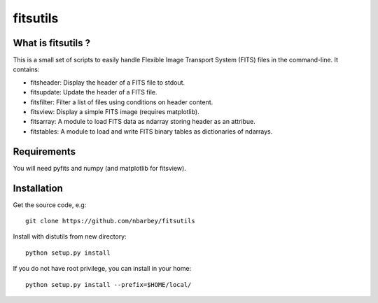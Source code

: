 ==============================
fitsutils
==============================

What is fitsutils ?
===================

This is a small set of scripts to easily handle Flexible Image
Transport System (FITS) files in the command-line. It contains:

- fitsheader: Display the header of a FITS file to stdout.

- fitsupdate: Update the header of a FITS file.

- fitsfilter: Filter a list of files using conditions on header content.

- fitsview: Display a simple FITS image (requires matplotlib).

- fitsarray: A module to load FITS data as ndarray storing header as
  an attribue.

- fitstables: A module to load and write FITS binary tables as
  dictionaries of ndarrays.

Requirements
=============

You will need pyfits and numpy (and matplotlib for fitsview).

Installation
============

Get the source code, e.g::

  git clone https://github.com/nbarbey/fitsutils

Install with distutils from new directory::

  python setup.py install

If you do not have root privilege, you can install in your home::

  python setup.py install --prefix=$HOME/local/
